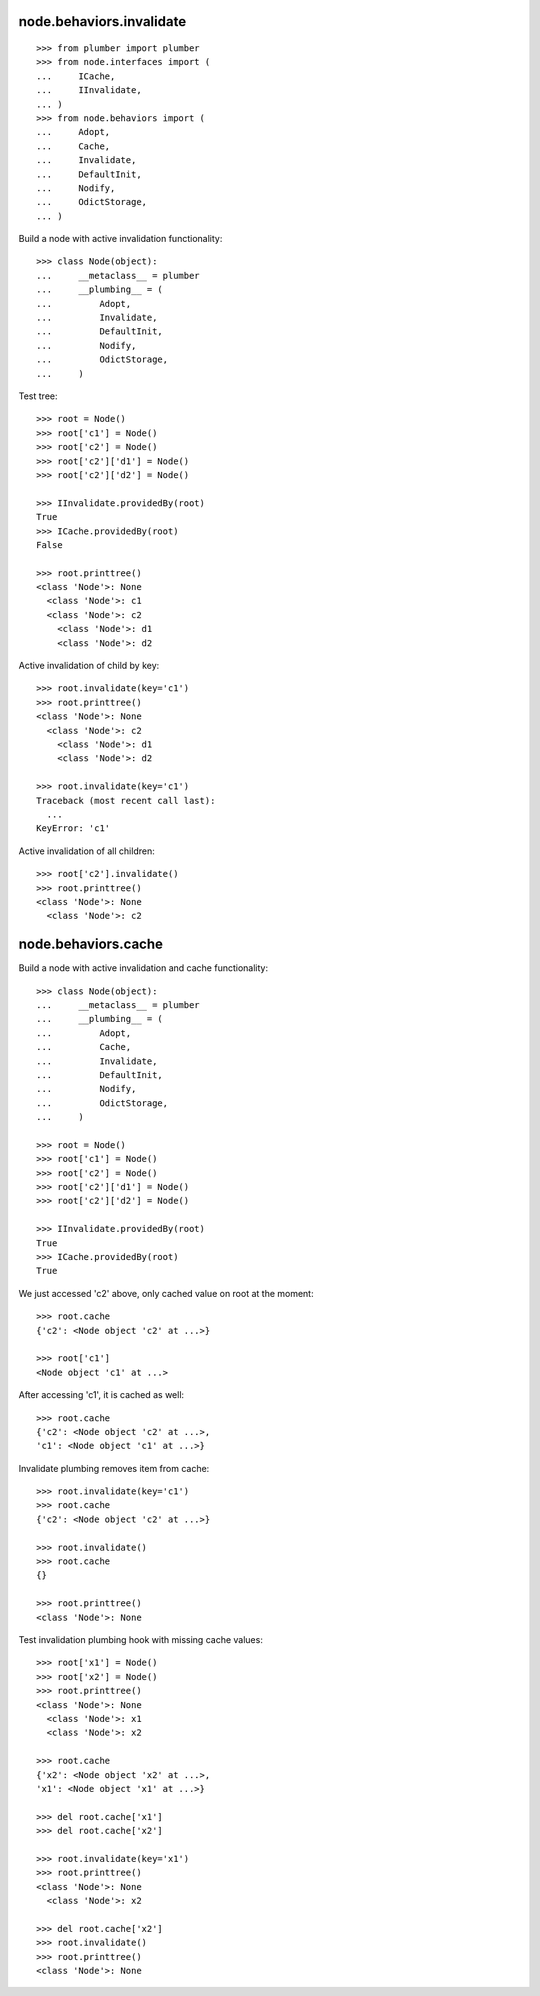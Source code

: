 node.behaviors.invalidate
=========================

::

    >>> from plumber import plumber
    >>> from node.interfaces import (
    ...     ICache,
    ...     IInvalidate,
    ... )
    >>> from node.behaviors import (
    ...     Adopt,
    ...     Cache,
    ...     Invalidate,
    ...     DefaultInit,
    ...     Nodify,
    ...     OdictStorage,
    ... )

Build a node with active invalidation functionality::

    >>> class Node(object):
    ...     __metaclass__ = plumber
    ...     __plumbing__ = (
    ...         Adopt, 
    ...         Invalidate, 
    ...         DefaultInit,
    ...         Nodify, 
    ...         OdictStorage,
    ...     )

Test tree::

    >>> root = Node()
    >>> root['c1'] = Node()
    >>> root['c2'] = Node()
    >>> root['c2']['d1'] = Node()
    >>> root['c2']['d2'] = Node()
    
    >>> IInvalidate.providedBy(root)
    True
    >>> ICache.providedBy(root)
    False
    
    >>> root.printtree()
    <class 'Node'>: None
      <class 'Node'>: c1
      <class 'Node'>: c2
        <class 'Node'>: d1
        <class 'Node'>: d2

Active invalidation of child by key::
    
    >>> root.invalidate(key='c1')
    >>> root.printtree()
    <class 'Node'>: None
      <class 'Node'>: c2
        <class 'Node'>: d1
        <class 'Node'>: d2
    
    >>> root.invalidate(key='c1')
    Traceback (most recent call last):
      ...
    KeyError: 'c1'

Active invalidation of all children::

    >>> root['c2'].invalidate()
    >>> root.printtree()
    <class 'Node'>: None
      <class 'Node'>: c2


node.behaviors.cache
====================

Build a node with active invalidation and cache functionality::

    >>> class Node(object):
    ...     __metaclass__ = plumber
    ...     __plumbing__ = (
    ...         Adopt, 
    ...         Cache, 
    ...         Invalidate, 
    ...         DefaultInit,
    ...         Nodify, 
    ...         OdictStorage,
    ...     )
    
    >>> root = Node()
    >>> root['c1'] = Node()
    >>> root['c2'] = Node()
    >>> root['c2']['d1'] = Node()
    >>> root['c2']['d2'] = Node()
    
    >>> IInvalidate.providedBy(root)
    True
    >>> ICache.providedBy(root)
    True

We just accessed 'c2' above, only cached value on root at the moment::

    >>> root.cache
    {'c2': <Node object 'c2' at ...>}
    
    >>> root['c1']
    <Node object 'c1' at ...>

After accessing 'c1', it is cached as well::

    >>> root.cache
    {'c2': <Node object 'c2' at ...>, 
    'c1': <Node object 'c1' at ...>}

Invalidate plumbing removes item from cache::

    >>> root.invalidate(key='c1')
    >>> root.cache
    {'c2': <Node object 'c2' at ...>}

    >>> root.invalidate()
    >>> root.cache
    {}
    
    >>> root.printtree()
    <class 'Node'>: None

Test invalidation plumbing hook with missing cache values::

    >>> root['x1'] = Node()
    >>> root['x2'] = Node()
    >>> root.printtree()
    <class 'Node'>: None
      <class 'Node'>: x1
      <class 'Node'>: x2
    
    >>> root.cache
    {'x2': <Node object 'x2' at ...>, 
    'x1': <Node object 'x1' at ...>}
    
    >>> del root.cache['x1']
    >>> del root.cache['x2']
    
    >>> root.invalidate(key='x1')
    >>> root.printtree()
    <class 'Node'>: None
      <class 'Node'>: x2
    
    >>> del root.cache['x2']
    >>> root.invalidate()
    >>> root.printtree()
    <class 'Node'>: None
